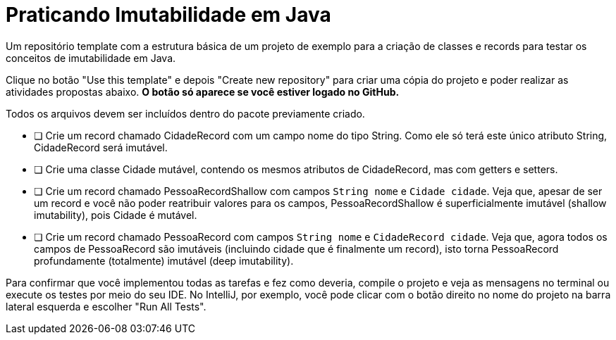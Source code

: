 = Praticando Imutabilidade em Java

Um repositório template com a estrutura básica de um projeto de exemplo
para a criação de classes e records para testar os conceitos de imutabilidade
em Java.

Clique no botão "Use this template" e depois "Create new repository" para criar uma cópia do projeto e poder
realizar as atividades propostas abaixo. **O botão só aparece se você estiver logado no GitHub.**

Todos os arquivos devem ser incluídos dentro do pacote previamente criado.

- [ ] Crie um record chamado CidadeRecord com um campo nome do tipo String.
      Como ele só terá este único atributo String, CidadeRecord será imutável.
- [ ] Crie uma classe Cidade mutável, contendo os mesmos atributos de CidadeRecord,
      mas com getters e setters.
- [ ] Crie um record chamado PessoaRecordShallow com campos `String nome` e `Cidade cidade`.
      Veja que, apesar de ser um record e você não poder reatribuir valores para os campos,
      PessoaRecordShallow é superficialmente imutável (shallow imutability), pois Cidade é mutável.
- [ ] Crie um record chamado PessoaRecord com campos `String nome` e `CidadeRecord cidade`.
      Veja que, agora todos os campos de PessoaRecord são imutáveis (incluindo cidade que é finalmente um record),
      isto torna PessoaRecord profundamente (totalmente) imutável (deep imutability).

Para confirmar que você implementou todas as tarefas e fez como deveria,
compile o projeto e veja as mensagens no terminal ou execute os testes
por meio do seu IDE. No IntelliJ, por exemplo, você pode clicar com o botão
direito no nome do projeto na barra lateral esquerda e escolher "Run All Tests".